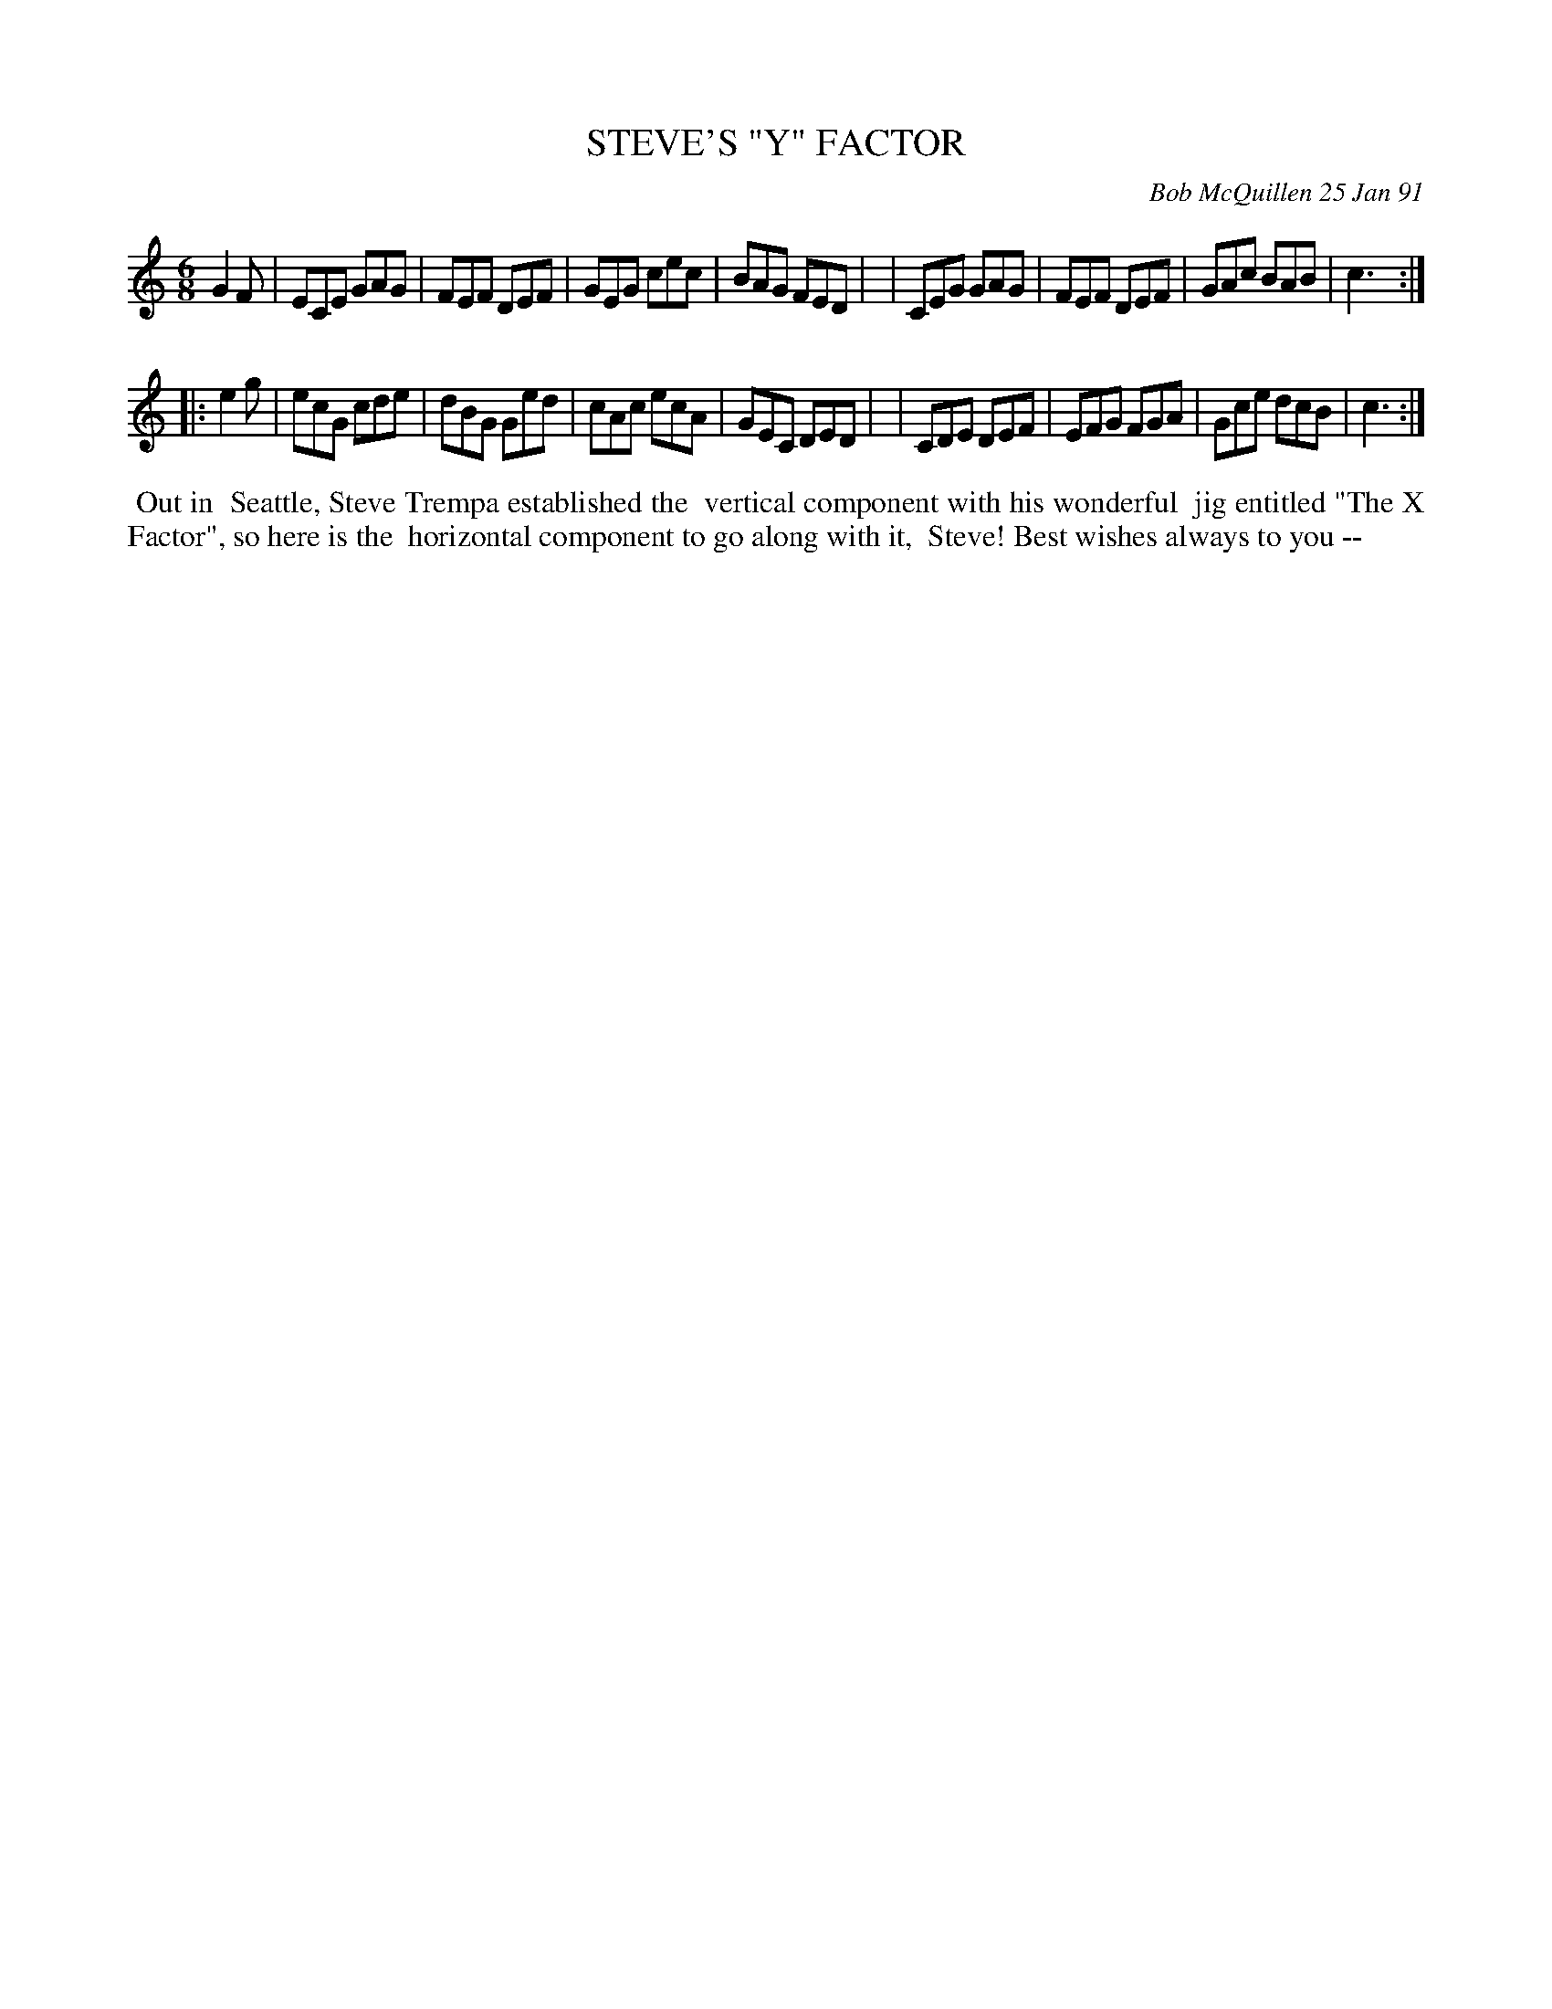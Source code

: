 X: 08106
T: STEVE'S "Y" FACTOR
C: Bob McQuillen 25 Jan 91
B: Bob's Note Book 8 #106
%R: jig
Z: 2021 John Chambers <jc:trillian.mit.edu>
M: 6/8
L: 1/8
K: C
G2F \
| ECE GAG | FEF DEF | GEG cec | BAG FED |\
| CEG GAG | FEF DEF | GAc BAB | c3 :|
|: e2g \
| ecG cde | dBG Ged | cAc ecA | GEC DED |\
| CDE DEF | EFG FGA | Gce dcB | c3 :|
%%begintext align
%% Out in
%% Seattle, Steve Trempa established the
%% vertical component with his wonderful
%% jig entitled "The X Factor", so here is the
%% horizontal component to go along with it,
%% Steve! Best wishes always to you --
%%endtext
